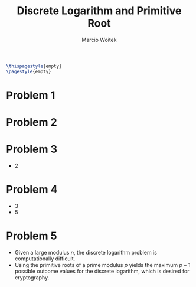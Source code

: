 #+AUTHOR: Marcio Woitek
#+TITLE: Discrete Logarithm and Primitive Root
#+DATE:
#+LATEX_HEADER: \usepackage[a4paper,left=1cm,right=1cm,top=1cm,bottom=1cm]{geometry}
#+LATEX_HEADER: \usepackage[american]{babel}
#+LATEX_HEADER: \usepackage{enumitem}
#+LATEX_HEADER: \usepackage{float}
#+LATEX_HEADER: \usepackage[sc]{mathpazo}
#+LATEX_HEADER: \linespread{1.05}
#+LATEX_HEADER: \renewcommand{\labelitemi}{$\rhd$}
#+LATEX_HEADER: \setlength\parindent{0pt}
#+LATEX_HEADER: \setlist[itemize]{leftmargin=*}
#+LATEX_HEADER: \setlist{nosep}
#+LATEX_HEADER: \newcommand{\dlog}[3]{\mathrm{dlog}_{#2,#3}\:#1}
#+OPTIONS: toc:nil
#+STARTUP: hideblocks

#+BEGIN_SRC latex
\thispagestyle{empty}
\pagestyle{empty}
#+END_SRC

* Problem 1
:PROPERTIES:
:UNNUMBERED: notoc
:END:

\begin{equation}
\dlog{3}{2}{5}=3
\end{equation}

* Problem 2
:PROPERTIES:
:UNNUMBERED: notoc
:END:

\begin{equation}
\dlog{4}{5}{7}=2
\end{equation}

* Problem 3
:PROPERTIES:
:UNNUMBERED: notoc
:END:

- 2

* Problem 4
:PROPERTIES:
:UNNUMBERED: notoc
:END:

- 3
- 5

* Problem 5
:PROPERTIES:
:UNNUMBERED: notoc
:END:

- Given a large modulus \(n\), the discrete logarithm problem is computationally
  difficult.
- Using the primitive roots of a prime modulus \(p\) yields the maximum \(p-1\)
  possible outcome values for the discrete logarithm, which is desired for
  cryptography.

